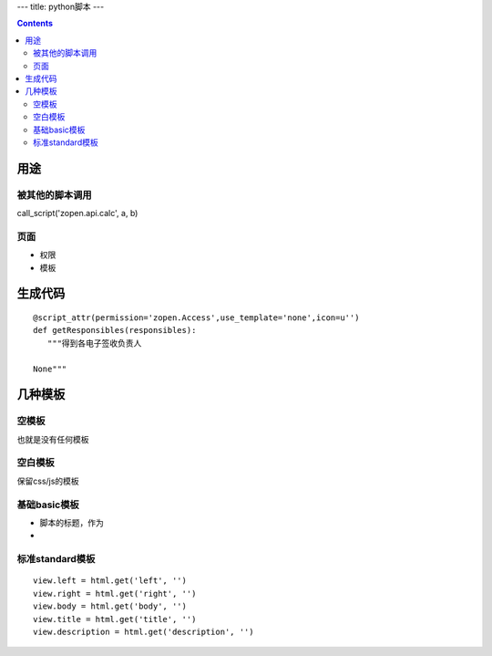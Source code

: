 ---
title: python脚本
---

.. Contents::

用途
===================
被其他的脚本调用
-------------------------
call_script('zopen.api.calc', a, b)

页面
----------------
- 权限
- 模板

生成代码
==================
::

 @script_attr(permission='zopen.Access',use_template='none',icon=u'')
 def getResponsibles(responsibles):
    """得到各电子签收负责人

 None"""

几种模板
===================
空模板
---------
也就是没有任何模板

空白模板
----------
保留css/js的模板

基础basic模板
---------------
- 脚本的标题，作为
- 

标准standard模板
------------------
::

                view.left = html.get('left', '')
                view.right = html.get('right', '')
                view.body = html.get('body', '')
                view.title = html.get('title', '')
                view.description = html.get('description', '')

